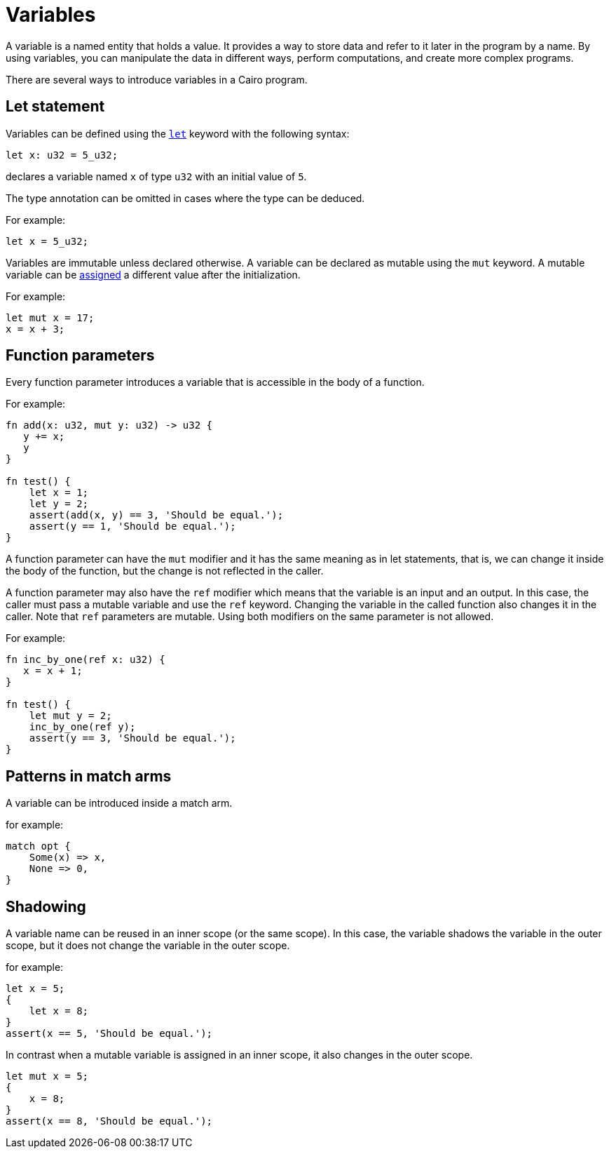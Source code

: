 = Variables

A variable is a named entity that holds a value.
It provides a way to store data and refer to it later in the program by a name.
By using variables, you can manipulate the data in different ways, perform computations,
and create more complex programs.

There are several ways to introduce variables in a Cairo program.

== Let statement

Variables can be defined using the link:let-statement.adoc[`let`] keyword with the following syntax:
[source]
----
let x: u32 = 5_u32;
----
declares a variable named `x` of type `u32` with an initial value of `5`.

The type annotation can be omitted in cases where the type can be deduced.

For example:
[source]
----
let x = 5_u32;
----

Variables are immutable unless declared otherwise.
A variable can be declared as mutable using the `mut` keyword.
A mutable variable can be link:assignment-statement.adoc[assigned] a different value after the initialization.

For example:
[source]
----
let mut x = 17;
x = x + 3;
----

== Function parameters

Every function parameter introduces a variable that is accessible in the body of a function.

For example:
[source]
----
fn add(x: u32, mut y: u32) -> u32 {
   y += x;
   y
}

fn test() {
    let x = 1;
    let y = 2;
    assert(add(x, y) == 3, 'Should be equal.');
    assert(y == 1, 'Should be equal.');
}
----

A function parameter can have the `mut` modifier and it has the same meaning as in let statements,
that is, we can change it inside the body of the function, but the change is not reflected
in the caller.

A function parameter may also have the `ref` modifier which means that the variable is an input and
an output. In this case, the caller must pass a mutable variable and use the `ref` keyword.
Changing the variable in the called function also changes it in the caller.
Note that `ref` parameters are mutable. Using both modifiers on the same parameter is not
allowed.

For example:
[source]
----
fn inc_by_one(ref x: u32) {
   x = x + 1;
}

fn test() {
    let mut y = 2;
    inc_by_one(ref y);
    assert(y == 3, 'Should be equal.');
}
----

== Patterns in match arms

A variable can be introduced inside a match arm.

for example:
[source]
----
match opt {
    Some(x) => x,
    None => 0,
}
----



== Shadowing

A variable name can be reused in an inner scope (or the same scope).
In this case, the variable shadows the variable in the outer scope,
but it does not change the variable in the outer scope.

for example:
[source]
----
let x = 5;
{
    let x = 8;
}
assert(x == 5, 'Should be equal.');
----

In contrast when a mutable variable is assigned in an inner scope, it also changes in the outer
scope.

[source]
----
let mut x = 5;
{
    x = 8;
}
assert(x == 8, 'Should be equal.');
----

